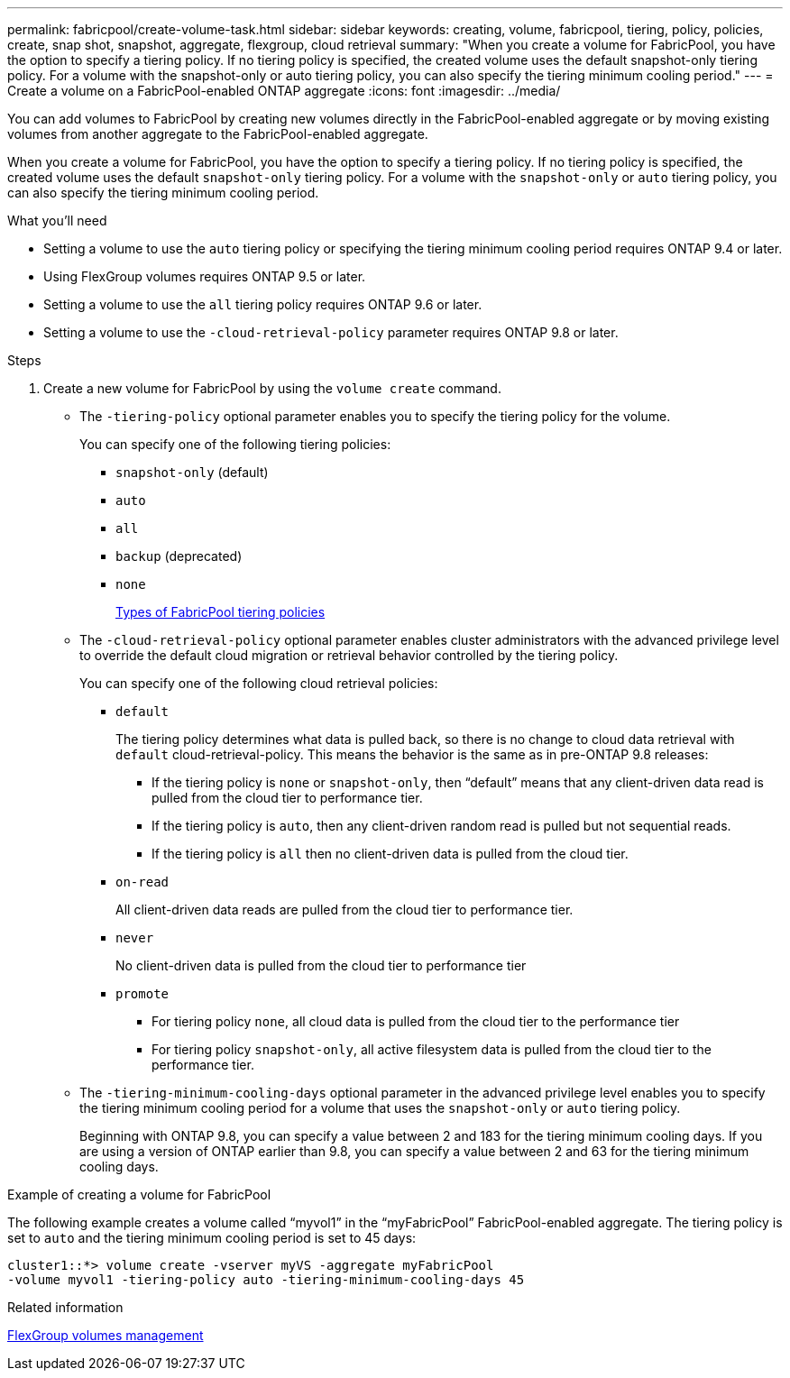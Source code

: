 ---
permalink: fabricpool/create-volume-task.html
sidebar: sidebar
keywords: creating, volume, fabricpool, tiering, policy, policies, create, snap shot, snapshot, aggregate, flexgroup, cloud retrieval
summary: "When you create a volume for FabricPool, you have the option to specify a tiering policy. If no tiering policy is specified, the created volume uses the default snapshot-only tiering policy. For a volume with the snapshot-only or auto tiering policy, you can also specify the tiering minimum cooling period."
---
= Create a volume on a FabricPool-enabled ONTAP aggregate
:icons: font
:imagesdir: ../media/

[.lead]

You can add volumes to FabricPool by creating new volumes directly in the FabricPool-enabled aggregate or by moving existing volumes from another aggregate to the FabricPool-enabled aggregate.

When you create a volume for FabricPool, you have the option to specify a tiering policy. If no tiering policy is specified, the created volume uses the default `snapshot-only` tiering policy. For a volume with the `snapshot-only` or `auto` tiering policy, you can also specify the tiering minimum cooling period.

.What you'll need

* Setting a volume to use the `auto` tiering policy or specifying the tiering minimum cooling period requires ONTAP 9.4 or later.
* Using FlexGroup volumes requires ONTAP 9.5 or later.
* Setting a volume to use the `all` tiering policy requires ONTAP 9.6 or later.
* Setting a volume to use the `-cloud-retrieval-policy` parameter requires ONTAP 9.8 or later.

.Steps

. Create a new volume for FabricPool by using the `volume create` command.
 ** The `-tiering-policy` optional parameter enables you to specify the tiering policy for the volume.
+
You can specify one of the following tiering policies:

  *** `snapshot-only` (default)
  *** `auto`
  *** `all`
  *** `backup` (deprecated)
  *** `none`
+
link:tiering-policies-concept.html#types-of-fabricpool-tiering-policies[Types of FabricPool tiering policies]

 ** The `-cloud-retrieval-policy` optional parameter enables cluster administrators with the advanced privilege level to override the default cloud migration or retrieval behavior controlled by the tiering policy.
+
You can specify one of the following cloud retrieval policies:

  *** `default`
+
The tiering policy determines what data is pulled back, so there is no change to cloud data retrieval with `default` cloud-retrieval-policy. This means the behavior is the same as in pre-ONTAP 9.8 releases:

   **** If the tiering policy is `none` or `snapshot-only`, then "`default`" means that any client-driven data read is pulled from the cloud tier to performance tier.
   **** If the tiering policy is `auto`, then any client-driven random read is pulled but not sequential reads.
   **** If the tiering policy is `all` then no client-driven data is pulled from the cloud tier.

  *** `on-read`
+
All client-driven data reads are pulled from the cloud tier to performance tier.

  *** `never`
+
No client-driven data is pulled from the cloud tier to performance tier

  *** `promote`
   **** For tiering policy `none`, all cloud data is pulled from the cloud tier to the performance tier
   **** For tiering policy `snapshot-only`, all active filesystem data is pulled from the cloud tier to the performance tier.

 ** The `-tiering-minimum-cooling-days` optional parameter in the advanced privilege level enables you to specify the tiering minimum cooling period for a volume that uses the `snapshot-only` or `auto` tiering policy.
+
Beginning with ONTAP 9.8, you can specify a value between 2 and 183 for the tiering minimum cooling days. If you are using a version of ONTAP earlier than 9.8, you can specify a value between 2 and 63 for the tiering minimum cooling days.

.Example of creating a volume for FabricPool

The following example creates a volume called "`myvol1`" in the "`myFabricPool`" FabricPool-enabled aggregate. The tiering policy is set to `auto` and the tiering minimum cooling period is set to 45 days:

----
cluster1::*> volume create -vserver myVS -aggregate myFabricPool
-volume myvol1 -tiering-policy auto -tiering-minimum-cooling-days 45
----

.Related information

link:../flexgroup/index.html[FlexGroup volumes management]

// 2024-12-18 ONTAPDOC-2606
// 08 DEC 2021, BURT 1430515
